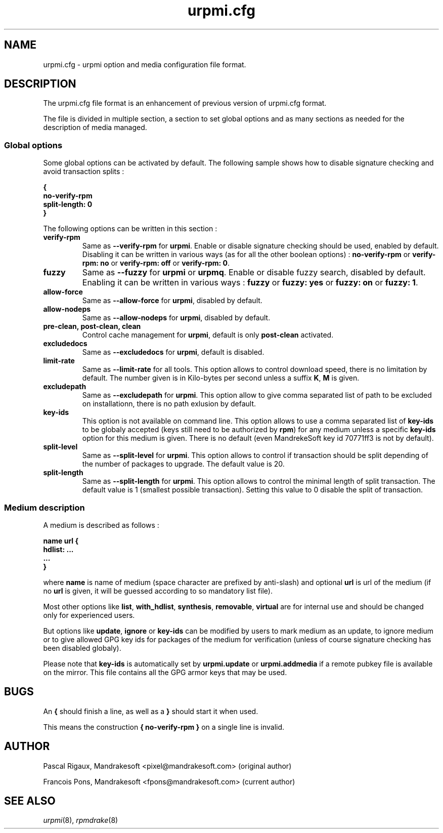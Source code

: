 .TH urpmi.cfg 5 "28 Aug 2003" "MandrakeSoft" "Mandrake Linux"
.IX urpmi.cfg
.SH NAME
urpmi.cfg \- urpmi option and media configuration file format.
.SH DESCRIPTION
The urpmi.cfg file format is an enhancement of previous version of urpmi.cfg
format.

The file is divided in multiple section, a section to set global options and as
many sections as needed for the description of media managed.

.SS Global options

Some global options can be activated by default. The following sample shows how
to disable signature checking and avoid transaction splits :

.B "{"
.br
.B "  no-verify-rpm"
.br
.B "  split-length: 0"
.br
.B "}"

The following options can be written in this section :

.TP
.B verify-rpm
Same as \fB--verify-rpm\fP for \fBurpmi\fP. Enable or disable signature
checking should be used, enabled by default. Disabling it can be written
in various ways (as for all the other boolean options) :
\fBno-verify-rpm\fP or \fBverify-rpm: no\fP or \fBverify-rpm: off\fP or
\fBverify-rpm: 0\fP.

.TP
.B fuzzy
Same as \fB--fuzzy\fP for \fBurpmi\fP or \fBurpmq\fP. Enable or disable
fuzzy search, disabled by default. Enabling it can be written in various ways :
\fBfuzzy\fP or \fBfuzzy: yes\fP or \fBfuzzy: on\fP or \fBfuzzy: 1\fP.

.TP
.B allow-force
Same as \fB--allow-force\fP for \fBurpmi\fP, disabled by default.

.TP
.B allow-nodeps
Same as \fB--allow-nodeps\fP for \fBurpmi\fP, disabled by default.

.TP
.B pre-clean, post-clean, clean
Control cache management for \fBurpmi\fP, default is only \fBpost-clean\fP
activated.

.TP
.B excludedocs
Same as \fB--excludedocs\fP for \fBurpmi\fP, default is disabled.

.TP
.B limit-rate
Same as \fB--limit-rate\fP for all tools. This option allows to control download
speed, there is no limitation by default. The number given is in Kilo-bytes per
second unless a suffix \fBK\fP, \fBM\fP is given.

.TP
.B excludepath
Same as \fB--excludepath\fP for \fBurpmi\fP. This option allow to give comma
separated list of path to be excluded on installationn, there is no path
exlusion by default.

.TP
.B key-ids
This option is not available on command line. This option allows to use a comma
separated list of \fBkey-ids\fP to be globaly accepted (keys still need to be
authorized by \fBrpm\fP) for any medium unless a specific \fBkey-ids\fP option
for this medium is given. There is no default (even MandrekeSoft key id 70771ff3
is not by default).

.TP
.B split-level
Same as \fB--split-level\fP for \fBurpmi\fP. This option allows to control if
transaction should be split depending of the number of packages to upgrade. The
default value is 20.

.TP
.B split-length
Same as \fB--split-length\fP for \fBurpmi\fP. This option allows to control the
minimal length of split transaction. The default value is 1 (smallest possible
transaction). Setting this value to 0 disable the split of transaction.

.SS Medium description

A medium is described as follows :

.B "name url {"
.br
.B "  hdlist: ..."
.br
.B "  ..."
.br
.B "}"

where \fBname\fP is name of medium (space character are prefixed by anti-slash)
and optional \fBurl\fP is url of the medium (if no \fBurl\fP is given, it will
be guessed according to so mandatory list file).

Most other options like \fBlist\fP, \fBwith_hdlist\fP, \fBsynthesis\fP,
\fBremovable\fP, \fBvirtual\fP are for internal use and should be changed only
for experienced users.

But options like \fBupdate\fP, \fBignore\fP or \fBkey-ids\fP can be modified by
users to mark medium as an update, to ignore medium or to give allowed GPG key
ids for packages of the medium for verification (unless of course signature
checking has been disabled globaly).

Please note that \fBkey-ids\fP is automatically set by \fBurpmi.update\fP or
\fBurpmi.addmedia\fP if a remote pubkey file is available on the mirror. This
file contains all the GPG armor keys that may be used.

.SH BUGS
An \fB{\fP should finish a line, as well as a \fB}\fP should start it when used.

This means the construction \fB{ no-verify-rpm }\fP on a single line is invalid.
.SH AUTHOR
Pascal Rigaux, Mandrakesoft <pixel@mandrakesoft.com> (original author)
.PP
Francois Pons, Mandrakesoft <fpons@mandrakesoft.com> (current author)
.SH SEE ALSO
\fIurpmi\fP(8),
\fIrpmdrake\fP(8)
